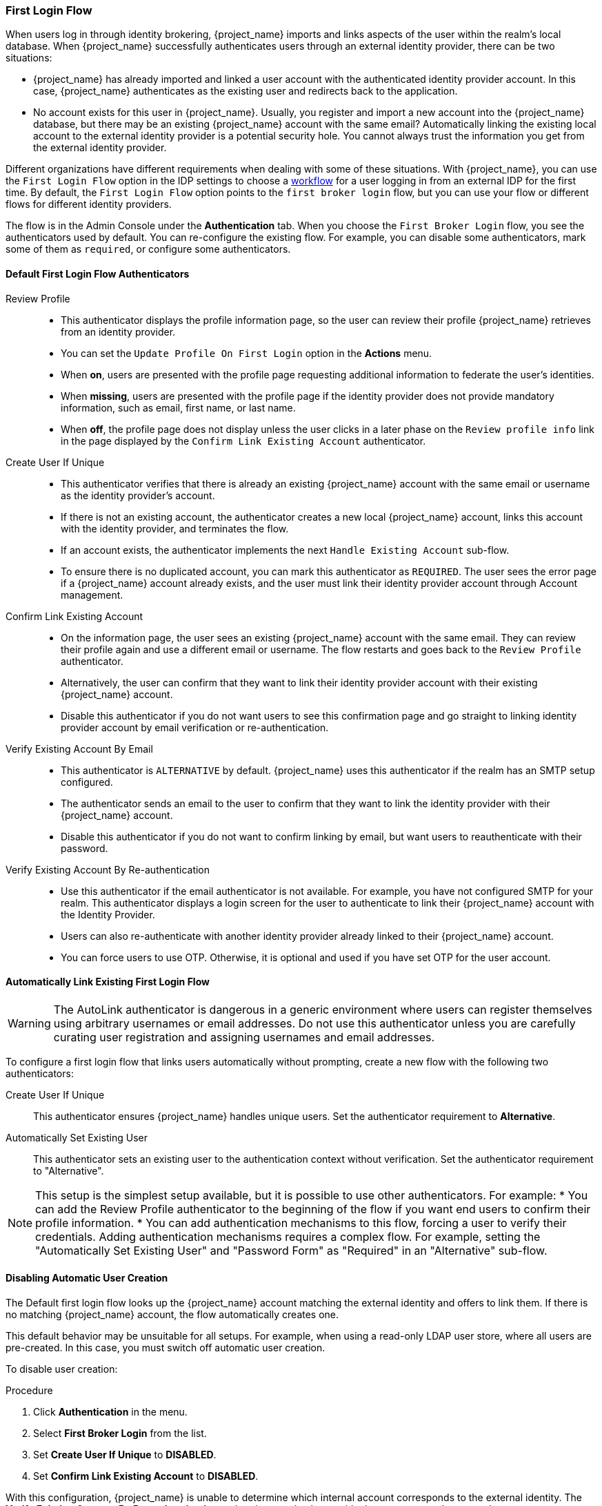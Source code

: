 
[[_identity_broker_first_login]]

=== First Login Flow

When users log in through identity brokering, {project_name} imports and links aspects of the user within the realm's local database. When {project_name} successfully authenticates users through an external identity provider, there can be two situations:

* {project_name} has already imported and linked a user account with the authenticated identity provider account. In this case, {project_name} authenticates as the existing user and redirects back to the application.
* No account exists for this user in {project_name}. Usually, you register and import a new account into the {project_name} database, but there may be an existing {project_name} account with the same email? Automatically linking the existing local account to the external identity provider is a potential security hole. You cannot always trust the information you get from the external identity provider.

Different organizations have different requirements when dealing with some of these situations. With {project_name}, you can use the `First Login Flow` option in the IDP settings to choose a <<_authentication-flows, workflow>> for a user logging in from an external IDP for the first time. By default, the `First Login Flow` option points to the `first broker login` flow, but you can use your flow or different flows for different identity providers.

The flow is in the Admin Console under the *Authentication* tab. When you choose the `First Broker Login` flow, you see the authenticators used by default. You can re-configure the existing flow. For example, you can disable some authenticators, mark some of them as `required`, or configure some authenticators.

ifeval::[{project_community}==true]
You can also create a new authentication flow, write your own Authenticator implementations, and use it in your flow. See link:{developerguide_link}[{developerguide_name}] for more information.
endif::[]

==== Default First Login Flow Authenticators

Review Profile::
* This authenticator displays the profile information page, so the user can review their profile {project_name} retrieves from an identity provider.
* You can set the `Update Profile On First Login` option in the *Actions* menu.
* When *on*, users are presented with the profile page requesting additional information to federate the user's identities.
* When *missing*, users are presented with the profile page if the identity provider does not provide mandatory information, such as email, first name, or last name.
* When *off*, the profile page does not display unless the user clicks in a later phase on the `Review profile info` link in the page displayed by the `Confirm Link Existing Account` authenticator.

Create User If Unique::
* This authenticator verifies that there is already an existing {project_name} account with the same email or username as the identity provider's account.
* If there is not an existing account, the authenticator creates a new local {project_name} account, links this account with the identity provider, and terminates the flow. 
* If an account exists, the authenticator implements the next `Handle Existing Account` sub-flow.
* To ensure there is no duplicated account, you can mark this authenticator as `REQUIRED`. The user sees the error page if a {project_name} account already exists, and the user must link their identity provider account through Account management.

Confirm Link Existing Account::
* On the information page, the user sees an existing {project_name} account with the same email. They can review their profile again and use a different email or username. The flow restarts and goes back to the `Review Profile` authenticator.
* Alternatively, the user can confirm that they want to link their identity provider account with their existing {project_name} account. 
* Disable this authenticator if you do not want users to see this confirmation page and go straight to linking identity provider account by email verification or re-authentication.

Verify Existing Account By Email::
* This authenticator is `ALTERNATIVE` by default. {project_name} uses this authenticator if the realm has an SMTP setup configured.
* The authenticator sends an email to the user to confirm that they want to link the identity provider with their {project_name} account.
* Disable this authenticator if you do not want to confirm linking by email, but want users to reauthenticate with their password.

Verify Existing Account By Re-authentication::
* Use this authenticator if the email authenticator is not available. For example, you have not configured SMTP for your realm. This authenticator displays a login screen for the user to authenticate to link their {project_name} account with the Identity Provider.
* Users can also re-authenticate with another identity provider already linked to their {project_name} account.
* You can force users to use OTP. Otherwise, it is optional and used if you have set OTP for the user account.

==== Automatically Link Existing First Login Flow
[WARNING]
====
The AutoLink authenticator is dangerous in a generic environment where users can register themselves using arbitrary usernames or email addresses. Do not use this authenticator unless you are carefully curating user registration and assigning usernames and email addresses.
====

To configure a first login flow that links users automatically without prompting, create a new flow with the following two authenticators:

Create User If Unique::
This authenticator ensures {project_name} handles unique users. Set the authenticator requirement to *Alternative*.

Automatically Set Existing User::
This authenticator sets an existing user to the authentication context without  verification. Set the authenticator requirement to "Alternative".

[NOTE]
====
This setup is the simplest setup available, but it is possible to use other authenticators. For example:
* You can add the Review Profile authenticator to the beginning of the flow if you want end users to confirm their profile information.
* You can add authentication mechanisms to this flow, forcing a user to verify their credentials. Adding authentication mechanisms requires a complex flow. For example, setting the "Automatically Set Existing User" and "Password Form" as "Required" in an "Alternative" sub-flow.
====

[[_disabling_automatic_user_creation]]
==== Disabling Automatic User Creation
The Default first login flow looks up the {project_name} account matching the external identity and offers to link them. If there is no matching {project_name} account, the flow  automatically creates one.

This default behavior may be unsuitable for all setups. For example, when using a read-only LDAP user store, where all users are pre-created. In this case, you must switch off automatic user creation.

To disable user creation:

.Procedure
. Click *Authentication* in the menu.
. Select *First Broker Login* from the list.
. Set *Create User If Unique* to *DISABLED*.
. Set *Confirm Link Existing Account* to *DISABLED*.

With this configuration, {project_name} is unable to determine which internal account corresponds to the external identity. The *Verify Existing Account By Re-authentication* authenticator asks the provide the username and password.
